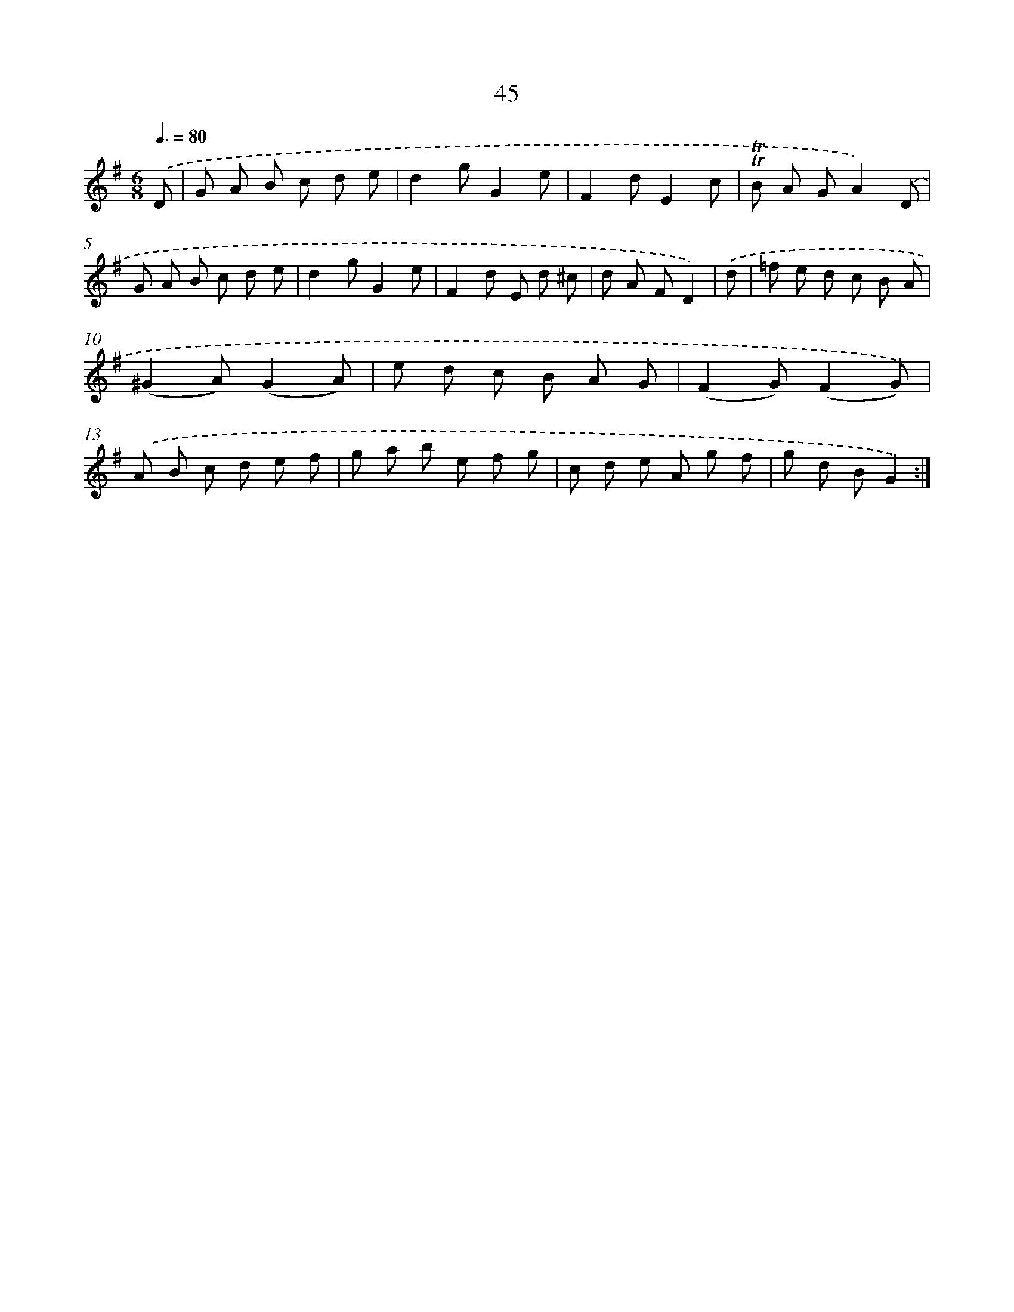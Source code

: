 X: 15438
T: 45
%%abc-version 2.0
%%abcx-abcm2ps-target-version 5.9.1 (29 Sep 2008)
%%abc-creator hum2abc beta
%%abcx-conversion-date 2018/11/01 14:37:53
%%humdrum-veritas 2214174412
%%humdrum-veritas-data 2875493396
%%continueall 1
%%barnumbers 0
L: 1/8
M: 6/8
Q: 3/8=80
K: G clef=treble
.('D [I:setbarnb 1]|
G A B c d e |
d2gG2e |
F2dE2c |
!trill!!trill!B A GA2).('D |
G A B c d e |
d2gG2e |
F2d E d ^c |
d A FD2) |
.('d [I:setbarnb 9]|
=f e d c B A |
(^G2A)(G2A) |
e d c B A G |
(F2G)(F2G)) |
.('A B c d e f |
g a b e f g |
c d e A g f |
g d BG2) :|]
